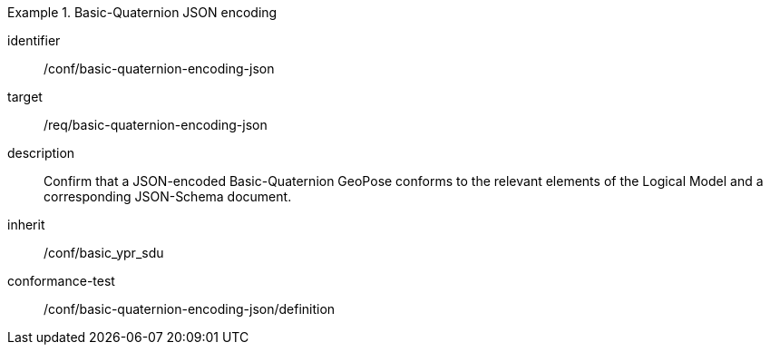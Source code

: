 
[conformance_class]
.Basic-Quaternion JSON encoding
====
[%metadata]
identifier:: /conf/basic-quaternion-encoding-json
target:: /req/basic-quaternion-encoding-json
description:: Confirm that a JSON-encoded Basic-Quaternion GeoPose conforms to the relevant elements of the Logical Model and a corresponding JSON-Schema document.
inherit:: /conf/basic_ypr_sdu

conformance-test:: /conf/basic-quaternion-encoding-json/definition
====
